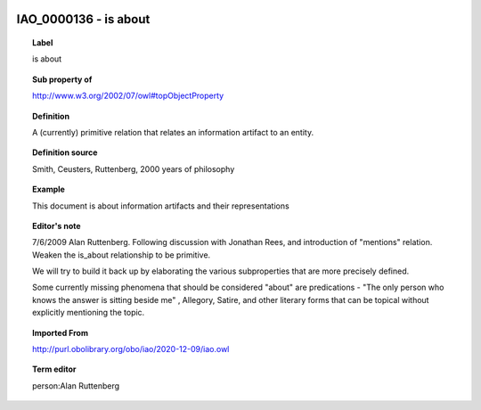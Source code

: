 
  .. index:: 
     single: IAO_0000136; is about
     single: is about; IAO_0000136

IAO_0000136 - is about
====================================================================================

.. topic:: Label

    is about

.. topic:: Sub property of

    http://www.w3.org/2002/07/owl#topObjectProperty

.. topic:: Definition

    A (currently) primitive relation that relates an information artifact to an entity.

.. topic:: Definition source

    Smith, Ceusters, Ruttenberg, 2000 years of philosophy

.. topic:: Example

    This document is about information artifacts and their representations

.. topic:: Editor's note

    7/6/2009 Alan Ruttenberg. Following discussion with Jonathan Rees, and introduction of "mentions" relation. Weaken the is_about relationship to be primitive. 
    
    We will try to build it back up by elaborating the various subproperties that are more precisely defined.
    
    Some currently missing phenomena that should be considered "about" are predications - "The only person who knows the answer is sitting beside me" , Allegory, Satire, and other literary forms that can be topical without explicitly mentioning the topic.

.. topic:: Imported From

    http://purl.obolibrary.org/obo/iao/2020-12-09/iao.owl

.. topic:: Term editor

    person:Alan Ruttenberg

